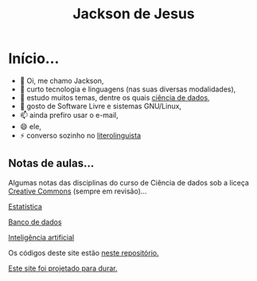 #+TITLE: Jackson de Jesus
#+LANGUAGE: pt-br
#+DESCRIPTION: Site pessoal
#+AUTHOR: Jackson de Jesus
#+EXPORT_FILE_NAME: index.html
#+OPTIONS: author:nil html-postamble:nil toc:nil num:nil html5-fancy:t
#+HTML_HEAD: <link rel="stylesheet" type="text/css" href="https://cdn.simplecss.org/simple.min.css">

* Início...

- 👋 Oi, me chamo Jackson,
- 👀 curto tecnologia e linguagens (nas suas diversas modalidades),
- 🌱 estudo muitos temas, dentre os quais [[https://jackson-ufpe.github.io][ciência de dados]],
- 💞️ gosto de Software Livre e sistemas GNU/Linux,
- 📫 ainda prefiro usar o e-mail,
- 😄 ele,
- ⚡ converso sozinho no [[https://literolinguista.gitlab.io][literolinguista]]

** Notas de aulas...

Algumas notas das disciplinas do curso de Ciência de dados sob a liceça [[https://creativecommons.org/licenses/by-sa/4.0/deed.pt_BR][Creative Commons]] (sempre em revisão)...

[[./estatistica.html][Estatística]]

[[./banco-dados.html][Banco de dados]]

[[./ia.html][Inteligência artificial]]

Os códigos deste site estão [[https://github.com/jackson-ufpe/jackson-ufpe.github.io][neste repositório.]]

[[https://jeffhuang.com/designed_to_last][Este site foi projetado para durar.]]
